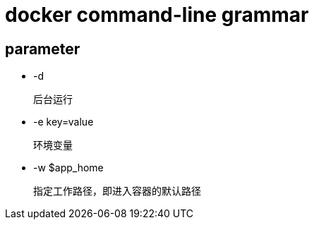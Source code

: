 
= docker command-line grammar

== parameter

- -d

    后台运行

- -e key=value

    环境变量

- -w $app_home

    指定工作路径，即进入容器的默认路径
